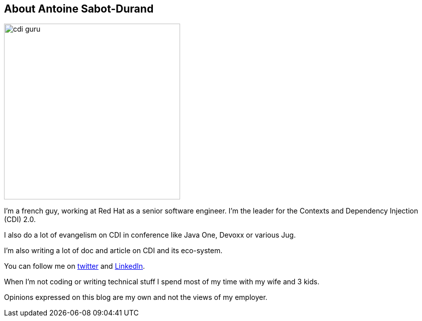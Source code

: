
== About Antoine Sabot-Durand

image::cdi_guru.jpg[width="350",float="left"]
I'm a french guy, working at Red Hat as a senior software engineer.
I'm the leader for the Contexts and Dependency Injection (CDI) 2.0.

I also do a lot of evangelism on CDI in conference like Java One, Devoxx or various Jug.

I'm also writing a lot of doc and article on CDI and its eco-system.

You can follow me on https://twitter.com/antoine_sd[twitter^] and https://fr.linkedin.com/in/antoinesabotdurand[LinkedIn^].

When I'm not coding or writing technical stuff I spend most of my time with my wife and 3 kids.

Opinions expressed on this blog are my own and not the views of my employer.
